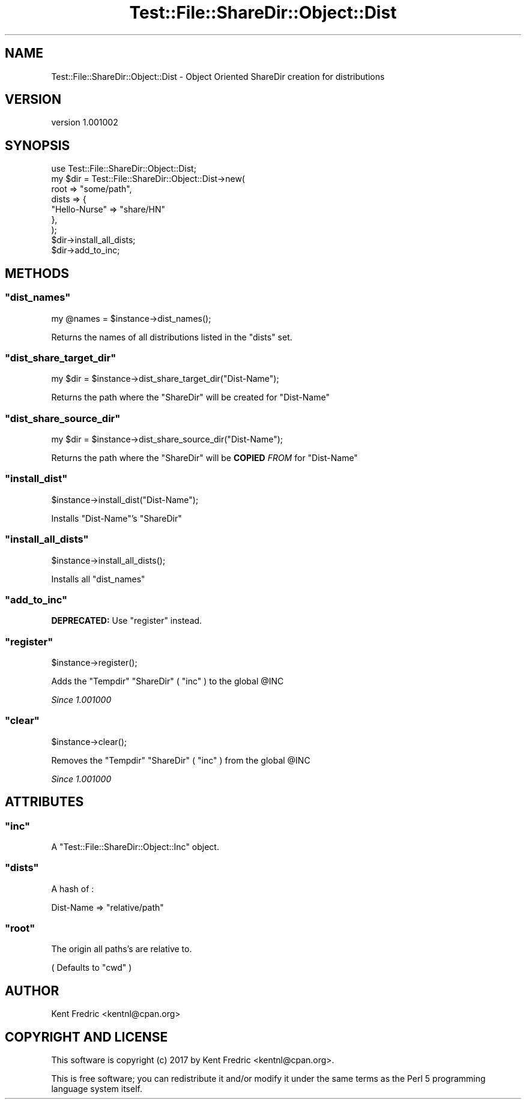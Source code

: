 .\" -*- mode: troff; coding: utf-8 -*-
.\" Automatically generated by Pod::Man 5.01 (Pod::Simple 3.43)
.\"
.\" Standard preamble:
.\" ========================================================================
.de Sp \" Vertical space (when we can't use .PP)
.if t .sp .5v
.if n .sp
..
.de Vb \" Begin verbatim text
.ft CW
.nf
.ne \\$1
..
.de Ve \" End verbatim text
.ft R
.fi
..
.\" \*(C` and \*(C' are quotes in nroff, nothing in troff, for use with C<>.
.ie n \{\
.    ds C` ""
.    ds C' ""
'br\}
.el\{\
.    ds C`
.    ds C'
'br\}
.\"
.\" Escape single quotes in literal strings from groff's Unicode transform.
.ie \n(.g .ds Aq \(aq
.el       .ds Aq '
.\"
.\" If the F register is >0, we'll generate index entries on stderr for
.\" titles (.TH), headers (.SH), subsections (.SS), items (.Ip), and index
.\" entries marked with X<> in POD.  Of course, you'll have to process the
.\" output yourself in some meaningful fashion.
.\"
.\" Avoid warning from groff about undefined register 'F'.
.de IX
..
.nr rF 0
.if \n(.g .if rF .nr rF 1
.if (\n(rF:(\n(.g==0)) \{\
.    if \nF \{\
.        de IX
.        tm Index:\\$1\t\\n%\t"\\$2"
..
.        if !\nF==2 \{\
.            nr % 0
.            nr F 2
.        \}
.    \}
.\}
.rr rF
.\" ========================================================================
.\"
.IX Title "Test::File::ShareDir::Object::Dist 3"
.TH Test::File::ShareDir::Object::Dist 3 2017-03-01 "perl v5.38.2" "User Contributed Perl Documentation"
.\" For nroff, turn off justification.  Always turn off hyphenation; it makes
.\" way too many mistakes in technical documents.
.if n .ad l
.nh
.SH NAME
Test::File::ShareDir::Object::Dist \- Object Oriented ShareDir creation for distributions
.SH VERSION
.IX Header "VERSION"
version 1.001002
.SH SYNOPSIS
.IX Header "SYNOPSIS"
.Vb 1
\&    use Test::File::ShareDir::Object::Dist;
\&
\&    my $dir = Test::File::ShareDir::Object::Dist\->new(
\&        root    => "some/path",
\&        dists => {
\&            "Hello\-Nurse" => "share/HN"
\&        },
\&    );
\&
\&    $dir\->install_all_dists;
\&    $dir\->add_to_inc;
.Ve
.SH METHODS
.IX Header "METHODS"
.ie n .SS """dist_names"""
.el .SS \f(CWdist_names\fP
.IX Subsection "dist_names"
.Vb 1
\&    my @names = $instance\->dist_names();
.Ve
.PP
Returns the names of all distributions listed in the \f(CW\*(C`dists\*(C'\fR set.
.ie n .SS """dist_share_target_dir"""
.el .SS \f(CWdist_share_target_dir\fP
.IX Subsection "dist_share_target_dir"
.Vb 1
\&    my $dir = $instance\->dist_share_target_dir("Dist\-Name");
.Ve
.PP
Returns the path where the \f(CW\*(C`ShareDir\*(C'\fR will be created for \f(CW\*(C`Dist\-Name\*(C'\fR
.ie n .SS """dist_share_source_dir"""
.el .SS \f(CWdist_share_source_dir\fP
.IX Subsection "dist_share_source_dir"
.Vb 1
\&    my $dir = $instance\->dist_share_source_dir("Dist\-Name");
.Ve
.PP
Returns the path where the \f(CW\*(C`ShareDir\*(C'\fR will be \fBCOPIED\fR \fIFROM\fR for \f(CW\*(C`Dist\-Name\*(C'\fR
.ie n .SS """install_dist"""
.el .SS \f(CWinstall_dist\fP
.IX Subsection "install_dist"
.Vb 1
\&    $instance\->install_dist("Dist\-Name");
.Ve
.PP
Installs \f(CW\*(C`Dist\-Name\*(C'\fR's \f(CW\*(C`ShareDir\*(C'\fR
.ie n .SS """install_all_dists"""
.el .SS \f(CWinstall_all_dists\fP
.IX Subsection "install_all_dists"
.Vb 1
\&    $instance\->install_all_dists();
.Ve
.PP
Installs all \f(CW\*(C`dist_names\*(C'\fR
.ie n .SS """add_to_inc"""
.el .SS \f(CWadd_to_inc\fP
.IX Subsection "add_to_inc"
\&\fBDEPRECATED:\fR Use \f(CW\*(C`register\*(C'\fR instead.
.ie n .SS """register"""
.el .SS \f(CWregister\fP
.IX Subsection "register"
.Vb 1
\&    $instance\->register();
.Ve
.PP
Adds the \f(CW\*(C`Tempdir\*(C'\fR \f(CW\*(C`ShareDir\*(C'\fR (  \f(CW\*(C`inc\*(C'\fR ) to the global \f(CW@INC\fR
.PP
\&\fISince 1.001000\fR
.ie n .SS """clear"""
.el .SS \f(CWclear\fP
.IX Subsection "clear"
.Vb 1
\&    $instance\->clear();
.Ve
.PP
Removes the \f(CW\*(C`Tempdir\*(C'\fR \f(CW\*(C`ShareDir\*(C'\fR ( \f(CW\*(C`inc\*(C'\fR ) from the global \f(CW@INC\fR
.PP
\&\fISince 1.001000\fR
.SH ATTRIBUTES
.IX Header "ATTRIBUTES"
.ie n .SS """inc"""
.el .SS \f(CWinc\fP
.IX Subsection "inc"
A \f(CW\*(C`Test::File::ShareDir::Object::Inc\*(C'\fR object.
.ie n .SS """dists"""
.el .SS \f(CWdists\fP
.IX Subsection "dists"
A hash of :
.PP
.Vb 1
\&    Dist\-Name => "relative/path"
.Ve
.ie n .SS """root"""
.el .SS \f(CWroot\fP
.IX Subsection "root"
The origin all paths's are relative to.
.PP
( Defaults to \f(CW\*(C`cwd\*(C'\fR )
.SH AUTHOR
.IX Header "AUTHOR"
Kent Fredric <kentnl@cpan.org>
.SH "COPYRIGHT AND LICENSE"
.IX Header "COPYRIGHT AND LICENSE"
This software is copyright (c) 2017 by Kent Fredric <kentnl@cpan.org>.
.PP
This is free software; you can redistribute it and/or modify it under
the same terms as the Perl 5 programming language system itself.
